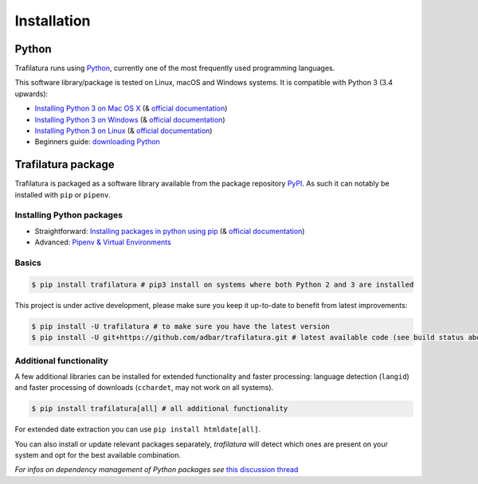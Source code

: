 Installation
============


Python
------

Trafilatura runs using `Python <https://en.wikipedia.org/wiki/Python_%28programming_language%29>`_, currently one of the most frequently used programming languages.

This software library/package is tested on Linux, macOS and Windows systems. It is compatible with Python 3 (3.4 upwards):

-  `Installing Python 3 on Mac OS X <https://docs.python-guide.org/starting/install3/osx/>`_ (& `official documentation <https://docs.python.org/3/using/mac.html>`_)
-  `Installing Python 3 on Windows <https://docs.python-guide.org/starting/install3/win/>`_ (& `official documentation <https://docs.python.org/3/using/windows.html>`_)
-  `Installing Python 3 on Linux <https://docs.python-guide.org/starting/install3/linux/>`_ (& `official documentation <https://docs.python.org/3/using/unix.html>`_)
-  Beginners guide: `downloading Python <https://wiki.python.org/moin/BeginnersGuide/Download>`_


Trafilatura package
-------------------

Trafilatura is packaged as a software library available from the package repository `PyPI <https://pypi.org/>`_. As such it can notably be installed with ``pip`` or ``pipenv``.


Installing Python packages
~~~~~~~~~~~~~~~~~~~~~~~~~~

-  Straightforward: `Installing packages in python using pip <https://thepythonguru.com/installing-packages-in-python-using-pip/>`_ (& `official documentation <https://pip.pypa.io/en/stable/>`_)
-  Advanced: `Pipenv & Virtual Environments <https://docs.python-guide.org/dev/virtualenvs/>`_


Basics
~~~~~~

.. code-block:: bash

    $ pip install trafilatura # pip3 install on systems where both Python 2 and 3 are installed

This project is under active development, please make sure you keep it up-to-date to benefit from latest improvements:

.. code-block:: bash

    $ pip install -U trafilatura # to make sure you have the latest version
    $ pip install -U git+https://github.com/adbar/trafilatura.git # latest available code (see build status above)


Additional functionality
~~~~~~~~~~~~~~~~~~~~~~~~

A few additional libraries can be installed for extended functionality and faster processing: language detection (``langid``) and faster processing of downloads (``cchardet``, may not work on all systems).

.. code-block:: bash

    $ pip install trafilatura[all] # all additional functionality

For extended date extraction you can use ``pip install htmldate[all]``.

You can also install or update relevant packages separately, *trafilatura* will detect which ones are present on your system and opt for the best available combination.

*For infos on dependency management of Python packages see* `this discussion thread <https://stackoverflow.com/questions/41573587/what-is-the-difference-between-venv-pyvenv-pyenv-virtualenv-virtualenvwrappe>`_
